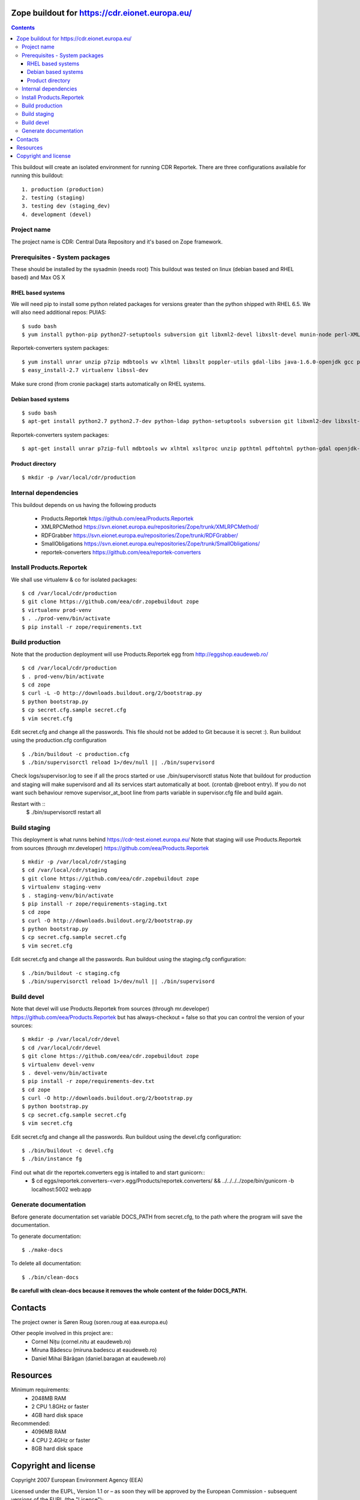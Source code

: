 ===============================================
Zope buildout for https://cdr.eionet.europa.eu/
===============================================

.. contents ::

This buildout will create an isolated environment for running CDR Reportek.
There are three configurations available for running this buildout::

 1. production (production)
 2. testing (staging)
 3. testing dev (staging_dev)
 4. development (devel)


Project name
------------
The project name is CDR: Central Data Repository and it's based on Zope framework.


Prerequisites - System packages
-------------------------------
These should be installed by the sysadmin (needs root)
This buildout was tested on linux (debian based and RHEL based)
and Max OS X

RHEL based systems
~~~~~~~~~~~~~~~~~~
We will need pip to install some python related packages for versions greater
than the python shipped with RHEL 6.5. We will also need additional repos: PUIAS::

  $ sudo bash
  $ yum install python-pip python27-setuptools subversion git libxml2-devel libxslt-devel munin-node perl-XML-SAX cronie gcc python27-devel  openldap-devel libgsasl-devel curl-devel openssl-devel

Reportek-converters system packages::

  $ yum install unrar unzip p7zip mdbtools wv xlhtml libxslt poppler-utils gdal-libs java-1.6.0-openjdk gcc python-devel
  $ easy_install-2.7 virtualenv libssl-dev

Make sure crond (from cronie package) starts automatically on RHEL systems.

Debian based systems
~~~~~~~~~~~~~~~~~~~~
::

  $ sudo bash
  $ apt-get install python2.7 python2.7-dev python-ldap python-setuptools subversion git libxml2-dev libxslt-dev munin-node libxml-sax-perl python-virtualenv

Reportek-converters system packages::

  $ apt-get install unrar p7zip-full mdbtools wv xlhtml xsltproc unzip ppthtml pdftohtml python-gdal openjdk-6-jre

Product directory
~~~~~~~~~~~~~~~~~
::

  $ mkdir -p /var/local/cdr/production


Internal dependencies
---------------------
This buildout depends on us having the following products

 * Products.Reportek https://github.com/eea/Products.Reportek
 * XMLRPCMethod https://svn.eionet.europa.eu/repositories/Zope/trunk/XMLRPCMethod/
 * RDFGrabber https://svn.eionet.europa.eu/repositories/Zope/trunk/RDFGrabber/
 * SmallObligations https://svn.eionet.europa.eu/repositories/Zope/trunk/SmallObligations/
 * reportek-converters https://github.com/eea/reportek-converters


Install Products.Reportek
-------------------------
We shall use virtualenv & co for isolated packages::

  $ cd /var/local/cdr/production
  $ git clone https://github.com/eea/cdr.zopebuildout zope
  $ virtualenv prod-venv
  $ . ./prod-venv/bin/activate
  $ pip install -r zope/requirements.txt


Build production
----------------
Note that the production deployment will use Products.Reportek egg from
http://eggshop.eaudeweb.ro/ ::

  $ cd /var/local/cdr/production
  $ . prod-venv/bin/activate
  $ cd zope
  $ curl -L -O http://downloads.buildout.org/2/bootstrap.py
  $ python bootstrap.py
  $ cp secret.cfg.sample secret.cfg
  $ vim secret.cfg

Edit secret.cfg and change all the passwords. This file should not be added to Git because it is secret :).
Run buildout using the production.cfg configuration ::

  $ ./bin/buildout -c production.cfg
  $ ./bin/supervisorctl reload 1>/dev/null || ./bin/supervisord

Check logs/supervisor.log to see if all the procs started or use ./bin/supervisorctl status
Note that buildout for production and staging will make supervisord and all its services
start automatically at boot. (crontab @reboot entry). If you do not want such behaviour
remove supervisor_at_boot line from parts variable in supervisor.cfg file and build again.

Restart with ::
  $ ./bin/supervisorctl restart all


Build staging
-------------
This deployment is what runns behind https://cdr-test.eionet.europa.eu/
Note that staging will use Products.Reportek from sources (through mr.developer)
https://github.com/eea/Products.Reportek ::

  $ mkdir -p /var/local/cdr/staging
  $ cd /var/local/cdr/staging
  $ git clone https://github.com/eea/cdr.zopebuildout zope
  $ virtualenv staging-venv
  $ . staging-venv/bin/activate
  $ pip install -r zope/requirements-staging.txt
  $ cd zope
  $ curl -O http://downloads.buildout.org/2/bootstrap.py
  $ python bootstrap.py
  $ cp secret.cfg.sample secret.cfg
  $ vim secret.cfg

Edit secret.cfg and change all the passwords.
Run buildout using the staging.cfg configuration::

  $ ./bin/buildout -c staging.cfg
  $ ./bin/supervisorctl reload 1>/dev/null || ./bin/supervisord


Build devel
-------------
Note that devel will use Products.Reportek from sources (through mr.developer)
https://github.com/eea/Products.Reportek but has always-checkout = false so 
that you can control the version of your sources::

  $ mkdir -p /var/local/cdr/devel
  $ cd /var/local/cdr/devel
  $ git clone https://github.com/eea/cdr.zopebuildout zope
  $ virtualenv devel-venv
  $ . devel-venv/bin/activate
  $ pip install -r zope/requirements-dev.txt
  $ cd zope
  $ curl -O http://downloads.buildout.org/2/bootstrap.py
  $ python bootstrap.py
  $ cp secret.cfg.sample secret.cfg
  $ vim secret.cfg

Edit secret.cfg and change all the passwords.
Run buildout using the devel.cfg configuration::

  $ ./bin/buildout -c devel.cfg
  $ ./bin/instance fg

Find out what dir the reportek.converters egg is intalled to and start gunicorn::
  * $ cd eggs/reportek.converters-<ver>.egg/Products/reportek.converters/ && ../../../../zope/bin/gunicorn -b localhost:5002 web:app


Generate documentation
----------------------
Before generate documentation set variable DOCS_PATH from secret.cfg, to the
path where the program will save the documentation.

To generate documentation::

 $ ./make-docs

To delete all documentation::

 $ ./bin/clean-docs

**Be carefull with clean-docs because it removes the whole content of the folder 
DOCS_PATH.**


========
Contacts
========
The project owner is Søren Roug (soren.roug at eaa.europa.eu)

Other people involved in this project are::
 - Cornel Nițu (cornel.nitu at eaudeweb.ro)
 - Miruna Bădescu (miruna.badescu at eaudeweb.ro)
 - Daniel Mihai Bărăgan (daniel.baragan at eaudeweb.ro)


=========
Resources
=========
Minimum requirements:
 * 2048MB RAM
 * 2 CPU 1.8GHz or faster
 * 4GB hard disk space

Recommended:
 * 4096MB RAM
 * 4 CPU 2.4GHz or faster
 * 8GB hard disk space


=====================
Copyright and license
=====================
Copyright 2007 European Environment Agency (EEA)

Licensed under the EUPL, Version 1.1 or – as soon they will be approved
by the European Commission - subsequent versions of the EUPL (the "Licence");

You may not use this work except in compliance with the Licence.

You may obtain a copy of the Licence at:
https://joinup.ec.europa.eu/software/page/eupl/licence-eupl

Unless required by applicable law or agreed to in writing, software distributed under the Licence is distributed on an "AS IS" basis,
WITHOUT WARRANTIES OR CONDITIONS OF ANY KIND, either express or implied.

See the Licence for the specific language governing permissions and limitations under the Licence.
